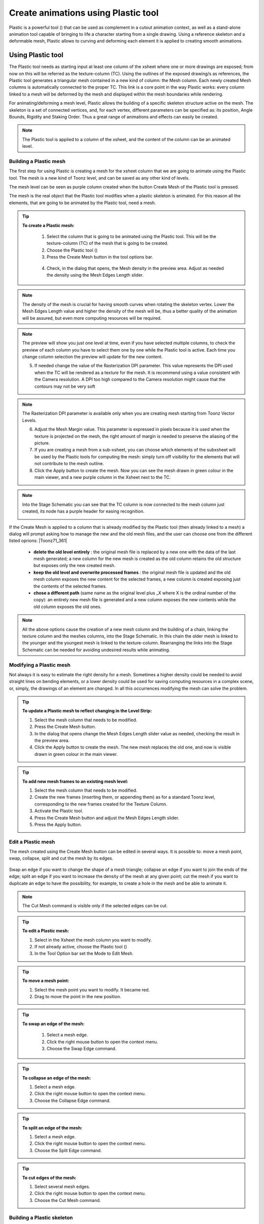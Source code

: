.. _create_animations_using_plastic_tool:

Create animations using Plastic tool
====================================
Plastic is a powerful tool (|plastic|) that can be used as complement in a cutout animation context, as well as a stand-alone animation tool capable of bringing to life a character starting from a single drawing. Using a reference skeleton and a deformable mesh, Plastic allows to curving and deforming each element it is applied to creating smooth animations.

 |plastic_tool_example|


.. _using_plastic_tool:

Using Plastic tool
------------------
The Plastic tool needs as starting input at least one column of the xsheet where one or more drawings are exposed; from now on this will be referred as the texture-column (TC). Using the outlines of the exposed drawing/s as references, the Plastic tool generates a triangular mesh contained in a new kind of column: the Mesh column. Each newly created Mesh columns is automatically connected to the proper TC. This link is a core point in the way Plastic works: every column linked to a mesh will be deformed by the mesh and displayed within the mesh boundaries while rendering.

For animating/deforming a mesh level, Plastic allows the building of a specific skeleton structure active on the mesh. The skeleton is a set of connected vertices, and, for each vertex, different parameters can be specified as: its position, Angle Bounds, Rigidity and Staking Order. Thus a great range of animations and effects can easily be created.

.. note:: The Plastic tool is applied to a column of the xsheet, and the content of the column can be an animated level.


.. _building_a_plastic_mesh:

Building a Plastic mesh
'''''''''''''''''''''''
The first step for using Plastic is creating a mesh for the xsheet column that we are going to animate using the Plastic tool. The mesh is a new kind of Toonz level, and can be saved as any other kind of levels. 

The mesh level can be seen as purple column created when the button Create Mesh of the Plastic tool is pressed.

The mesh is the real object that the Plastic tool modifies when a plastic skeleton is animated. For this reason all the elements, that are going to be animated by the Plastic tool, need a mesh. 

.. tip:: **To create a Plastic mesh:**

    1. Select the column that is going to be animated using the Plastic tool. This will be the texture-column (TC) of the mesh that is going to be created.

    2. Choose the Plastic tool (|plastic|)

    3. Press the Create Mesh button in the tool options bar.
  |create_mesh|
  
    4. Check, in the dialog that opens, the Mesh density in the preview area. Adjust as needed the density using the Mesh Edges Length slider.

.. note:: The density of the mesh is crucial for having smooth curves when rotating the skeleton vertex. Lower the Mesh Edges Length value and higher the density of the mesh will be, thus a better quality of the animation will be assured, but even more computing resources will be required.

.. note:: The preview will show you just one level at time, even if you have selected multiple columns, to check the preview of each column you have to select them one by one while the Plastic tool is active. Each time you change column selection the preview will update for the new content.

    5. If needed change the value of the Rasterization DPI parameter. This value represents the DPI used when the TC will be rendered as a texture for the mesh. It is recommend using a value consistent with the Camera resolution. A DPI too high compared to the Camera resolution might cause that the contours may not be very soft

.. note:: The Rasterization DPI parameter is available only when you are creating mesh starting from Toonz Vector Levels.

    6. Adjust the Mesh Margin value. This parameter is expressed in pixels because it is used when the texture is projected on the mesh, the right amount of margin is needed to preserve the aliasing of the picture.

    7. If you are creating a mesh from a sub-xsheet, you can choose which elements of the subxsheet will be used by the Plastic tools for computing the mesh: simply turn off visibility for the elements that will not contribute to the mesh outline.

    8. Click the Apply button to create the mesh. Now you can see the mesh drawn in green colour in the main viewer, and a new purple column in the Xsheet next to the TC.

.. note:: Into the Stage Schematic you can see that the TC column is now connected to the mesh column just created, its node has a purple header for easing recognition.

 |create_mesh_warning|

If the Create Mesh is applied to a column that is already modified by the Plastic tool (then already linked to a mesh) a dialog will prompt asking how to manage the new and the old mesh files, and the user can choose one from the different listed oprions: |Toonz71_361| 

    - **delete the old level entirely** : the original mesh file is replaced by a new one with the data of the last mesh generated; a new column for the new mesh is created as the old column retains the old structure but exposes only the new created mesh.

    - **keep the old level and overwrite processed frames** : the original mesh file is updated and the old mesh column exposes the new content for the selected frames, a new column is created exposing just the contents of the selected frames.

    - **chose a different path** (same name as the original level plus _X where X is the ordinal number of the copy): an entirely new mesh file is generated and a new column exposes the new contents while the old column exposes the old ones.

.. note:: All the above options cause the creation of a new mesh column and the building of a chain, linking the texture column and the meshes columns, into the Stage Schematic. In this chain the older mesh is linked to the younger and the youngest mesh is linked to the texture-column. Rearranging the links into the Stage Schematic can be needed for avoiding undesired results while animating. 


.. _modifying_a_plastic_mesh:

Modifying a Plastic mesh
''''''''''''''''''''''''
Not always it is easy to estimate the right density for a mesh. Sometimes a higher density could be needed to avoid straight lines on bending elements, or a lower density could be used for saving computing resources in a complex scene, or, simply, the drawings of an element are changed. In all this occurrences modifying the mesh can solve the problem.

.. tip:: **To update a Plastic mesh to reflect changing in the Level Strip:**

    1. Select the mesh column that needs to be modified.

    2. Press the Create Mesh button.

    3. In the dialog that opens change the Mesh Edges Length slider value as needed, checking the result in the preview area.

    4. Click the Apply button to create the mesh. The new mesh replaces the old one, and now is visible drawn in green colour in the main viewer.

.. tip:: **To add new mesh frames to an existing mesh level:**

    1. Select the mesh column that needs to be modified.

    2. Create the new frames (inserting them, or appending them) as for a standard Toonz level, corresponding to the new frames created for the Texture Column.

    3. Activate the Plastic tool.

    4. Press the Create Mesh button and adjust the Mesh Edges Length slider.

    5. Press the Apply button.


.. _edit_a_plastic_mesh:

Edit a Plastic mesh
'''''''''''''''''''
The mesh created using the Create Mesh button can be edited in several ways. It is possible to: move a mesh point, swap, collapse, split and cut the mesh by its edges. 

 |edit_mesh_mode|

Swap an edge if you want to change the shape of a mesh triangle; collapse an edge if you want to join the ends of the edge; split an edge if you want to increase the density of the mesh at any given point; cut the mesh if you want to duplicate an edge to have the possibility, for example, to create a hole in the mesh and be able to animate it.

.. note:: The Cut Mesh command is visible only if the selected edges can be cut.

.. tip:: **To edit a Plastic mesh:**

    1. Select in the Xsheet the mesh column you want to modify. 

    2. If not already active, choose the Plastic tool (|plastic|)

    3. In the Tool Option bar set the Mode to Edit Mesh.

.. tip:: **To move a mesh point:**

    1. Select the mesh point you want to modify. It became red.

    2. Drag to move the point in the new position.

.. tip:: **To swap an edge of the mesh:**

    1. Select a mesh edge.

    2. Click the right mouse button to open the context menu.

    3. Choose the Swap Edge command.

 |swap-collapse-split_edge|

.. tip:: **To collapse an edge of the mesh:**

    1. Select a mesh edge.

    2. Click the right mouse button to open the context menu.

    3. Choose the Collapse Edge command.

.. tip:: **To split an edge of the mesh:**

    1. Select a mesh edge.

    2. Click the right mouse button to open the context menu.

    3. Choose the Split Edge command.
 
.. tip:: **To cut edges of the mesh:**

    1. Select several mesh edges.

    2. Click the right mouse button to open the context menu.

    3. Choose the Cut Mesh command.

|cut_mesh|


.. _building_a_plastic_skeleton:

Building a Plastic skeleton
'''''''''''''''''''''''''''
The Plastic skeleton is a control structure linked to a mesh level that gives us the handles for deforming/animating the chosen element/s of the xsheet.

 |build_skeleton_mode|


.. tip:: **To create a Plastic skeleton:**

    1. Select in the Xsheet the mesh column for which you want to build the skeleton.

    2. If not already active, choose the Plastic tool (|plastic|)

    3. In the Tool Option bar set the Mode to Build Skeleton.
 
    4. Move the mouse pointer on the main viewer. A small red square is now visible near the tip of the cursor. 

 |build_skeleton|

    5. In the main viewer click (to set in place) or click and drag (to adjust positioning) to place the first vertex. A purple square is now visible in the main viewer.

.. note:: The first time you release the mouse button, you are setting the position of the parent of all the hierarchy, the Root vertex. This vertex differs visually from the others vertices: its square is solid while the others are hollow in the middle, giving a visual hint for determining the right hierarchical order in the skeleton chains. The Root vertex will be static in Animate mode, but it can still be moved while in Build Skeleton mode by selecting it and dragging.

    6. Move to the position where you want to add the second vertex and click or click and drag to place it. An orange line with a black border will connect the two vertices.

    7. Continue clicking or clicking and dragging until all the vertices are in the right place and the skeleton is completed.


.. _using_multiple_skeletons_on_a_mesh_level:

Using multiple skeletons on a mesh level
''''''''''''''''''''''''''''''''''''''''
Every mesh level uses at least one skeleton for animating, but this is just the easier configuration for working: a mesh level can have multiple skeletons active at different frames for building more complex animations: like a character turn-around, or for animating a level with multiple drawings of different shapes. Every time the drawings change in shape, there a new ad-hoc skeleton structure can be built with the number of vertices needed and placed in the right positions.

.. tip:: **To add a new skeleton on a mesh level**

    1. In the Xsheet select the mesh level and the frame where the new skeleton is needed.

    2. In the Tool Options Bar press the + button next the option menu labeled Skeleton. A new numeric entry is added to the list and a key is created at the selected frame.

 |multiple_skeletons|

    3. Start building the new skeleton as usual.

.. tip:: **To link an available skeleton to a chosen frame of a mesh level**

    1. In the Xsheet select the frame of the mesh level where the skeleton has to change.

    2. In the Tool Options Bar open the option menu labeled Skeleton: a list of the ID numbers of the already built skeletons opens.

    3. Select the ID number matching the skeleton you need.

    4. The selected skeleton is now visible in the main viewer area, and a key is created at the chosen frame.

.. tip:: **To delete a skeleton from Skeleton list**

    1. In the Xsheet select the mesh level owning the skeleton that has to be deleted.

    2. Select from the Skeleton drop down the ID matching the skeleton to delete.

    3. Press the - button.


.. _modifying_a_plastic_skeleton:

Modifying a Plastic skeleton:
'''''''''''''''''''''''''''''
While drawing the skeleton, or when finished to drawing it, some adjustments to the vertices positions, or to the number of vertices, may be needed:

.. tip:: **To select a vertex:**

    1. While in Build Skeleton mode, move the mouse pointer on an already placed vertex.

    2. Click when the name of the vertex appears and a dashed square encloses the solid one marking the vertex position.

.. tip:: **To delete a vertex:**

    1. While in Build Skeleton mode select the vertex that has to be deleted.

    2. Press the Canc key on your keyboard.

.. tip:: **To insert a vertex:**

    1. While in Build Skeleton mode move the mouse pointer on the line connecting the two vertices that need a joint between them.

    2. Click to set the new vertex in place or click and drag to adjust the position of the new vertex.

.. tip:: **To change a vertex position:**

    1. Click on the vertex to select it and drag for adjusting its position.

.. tip:: **To prevent a vertex to stretch the mesh:**

    1. Select the vertex that you wish to modify.

    2. Uncheck the Allow Stretching option in the tool options bar.

.. tip:: **The square marking the vertex position become yellow and from now the vertex will not stretch the mesh while you are moving it**

.. tip:: **To snap a vertex to the mesh**

    1. Select the vertex that you wish to snap.

    2. Drag it near the mesh point at which you want to snap. 

.. tip:: **To branch the skeleton:**

    1. While in Build Skeleton mode, select the vertex from which the new branch will start.

    2. Move to the position where the first vertex of the new branch will be positioned.

    3. Click to create it.

.. tip:: **To copy a skeleton:**

    1. While in Build Skeleton mode, select the root vertex and click the rigth mouse button.

    2. From the context menu that appears select the Copy Skeleton option.

 |copy_skeleton|

.. tip:: **To paste a skeleton:**

    1. Select a mesh column in the xsheet.

    2. If needed press the + button to create a new empty skeleton.

    3. Click the rigth mouse button and select the Paste Skeleton option.

.. note:: Pasting the skeleton on an already existing one will end up in losing the old structure and all its animations. This outcome can be reverted to the previous state using the Undo command.


.. _animating_plastic_elements:

Animating Plastic elements
''''''''''''''''''''''''''
Creating an animation in Plastic is quite an easy task: just select the vertices and move them to the desired position at a specific frame and an animation key frame will be created. Playback the sequence to check the results.

 |animate_mode|


.. tip:: **To animate Plastic elements:**

    1. Select the mesh column you like to animate.

    2. Select Plastic tool and set Mode to Animate. Now, in the main viewer, you can see the skeleton and the mesh of the selected column.

    3. Select the first frame of the animation in the xsheet.

    4. Select the vertices of the skeleton and move them to the desired position to set the relative key frames, or write the desired values into the text fields of the tool options bar.

    5. Move to the next key frame of the animation and modify the vertices positions to define a new pose.

    6. Repeat the step 5 until the end of the animation.

.. tip:: **To set a rest position key for one vertex:**

    The first time you draw a skeleton you are even creating the rest position of this structure. This pose is automatically stored and you can recall it on the vertex.

    1. Select a vertex and click the right mouse button.

    2. From the context menu select Set Rest Key. |Toonz71_368| 

    3. A new key at the current frame is created using the rest values for the selected vertex.

 |set_keys|
 
.. tip:: **To set a Global rest position key for the whole skeleton:**

    The first time you draw a skeleton you are even creating the rest position of this structure. This pose is automatically stored and you can recall it on a the vertices.

    1. Select a vertex and click the right mouse button.

    2. From the context menu select Set Global Rest Key.

    3. A new key at the current frame is created using the rest values for all the vertices.

.. tip:: **To preserve the distance between vertices while animating:**

    If it is needed that the distance between two joints doesn’t change during the animation, check the Keep Distance checkbox in the tool option bar.

 |keep_distance|


.. tip:: **To set keys on all vertices at the same time:**

    By default when you move a vertex in Animate mode, you set a key frame just for this selected vertex. For setting a key frame, simultaneously for all the vertices of the skeleton, just moving one of them, check the Global Key checkbox.

.. tip:: **To set a key for a vertex which hasn’t changed position:**

    1. Select the vertex for which you want to create a key.

    2. Click the right mouse button.

    3. Select the Set Key option from the context menu that opens.

.. tip:: **To set a key for all the skeleton vertices which hasn’t changed position:**

    1. Select a skeleton vertex.

    2. Click the right mouse button.

    3. Select the Set Global Key option from the context menu that opens.

.. tip:: **To animate the Stacking Order of a vertex:**

    Using Plastic you can simulate the effect of overlapping limbs defining a stacking order for the vertices involved in the animation.

    1. Select the vertex you wish to animate.

    2. Write the value of the Stacking Order you wish to assign to the vertex, into the SO text field of the tool options bar.

.. note:: Plastic stacking order is a per vertex characteristic, you have to define the value you need for each vertex you are interested in. The default value is 0 for all the vertices and can be modified freely using positive or negative values as needed.

.. tip:: **To define an Angle Bounds for a vertex:**

    1. Select the vertex you want assign an Angle Bound.

    2. Set a bound for the vertex rotation,setting a minimum and a maximum rotation value inserting the values in the relevant fields.

.. _defining_rigidity_for_a_plastic_mesh:

Defining Rigidity for a Plastic mesh
''''''''''''''''''''''''''''''''''''
In many occasions it may be required that certain portions of a mesh that's being animated using the Plastic tool, preserve their shape even if following the overall transformations of the whole element, simulating a more rigid structure, or part of it. To achieve this kind of effect a Rigidity value can be painted directly on the mesh.

 |paint_rigid_mode|

When activating the Paint Rigid mode in the tool Plastic options bar, a specific drawing tool become available. In the main viewer a red circle is visible near the tip of the mouse pointer, the size of the circle is the size of the brush you are going to use for painting the rigidity on the mesh.

.. tip:: **To paint rigidity on a mesh:**

    1. Select the mesh column in the xsheet.

    2. Choose the Plastic tool (|plastic|)

    3. Set the Mode to Paint Rigid.

    4. Set the size of the brush moving the Thickness slider or writing a value into the appropriate text field.

    5. Select Rigid from the option menu next to the Thickness slider (Rigid is the default value).

    6. Move the cursor on the main viewer and start painting on the selected mesh. The colour of the mesh will change to red where painted. Now the red areas behave as rigid portions of the mesh.

.. tip:: **To modify, correct, erase rigidity on a mesh:**

    1. Select the mesh column in the xsheet.

    2. Choose the Plastic tool (|plastic|)

    3. Set the Mode to Paint Rigid.

    4. Set the size of the brush moving the Thickness slider or writing a value into the appropriate text field.

    5. Select Flex from the option menu next to the Thickness slider (Rigid is the default value).

    6. Move the cursor on the main viewer and start painting on the selected mesh. The colour of the mesh will change to green where painted. Now the green areas behave as flexible portions of the mesh.

.. note:: The default colour of a mesh is green; it means that the whole mesh is flexible. The red colour is used to point out the rigid areas of the mesh (if any was defined). But if a mesh is all painted in red colour it behaves as a flexible one.


.. _parenting_plastic_levels_using_vertices_and_hooks:

Parenting Plastic levels using vertices and hooks
'''''''''''''''''''''''''''''''''''''''''''''''''
For building interesting and complex animations it could be useful and time saving to create a Parent -> Children relation between standard Toonz levels and Plastic modified levels, or between Plastic modified levels, so that the children levels inherit the transformations of the parent automatically. It is always possible to link the levels using the Pegbar as target but what if something more subtler is needed as using hooks? We have already described similar techniques for OpenToonz standard elements (see  :ref:`Linking Objects <linking_objects>`  or  :ref:`Using Hooks <using_hooks>` ), but Plastic modified levels works in a slightly different way because the Hook tool is not active on this kind of levels. Plastic modified levels use their skeleton vertices instead of the hook points.

.. tip:: **To link a standard level to a Plastic modified level**

    1. Select in the Xsheet the level that has to be linked.

    2. Use the Hook tool in the main viewer to create a hook point on the spot that will be used as pivot for the level.

    3. Go to the Stage Schematic and select the node of the level that has to be linked. Click on the small square on its left side, and drag to one of the small squares on the right side of the Plastic modified level target of the link. Now the two levels are linked but the reference points for the link are probably wrong (by default the Pegbar centers are used).

    4. Hover on the small square on the left side of the node of the standard level until two small arrows (pointing up and down) appear.

    5. Click on the arrows and drag to change the value in the small square. Stop when the number of the hook point that has to be used as pivot point is reached. In the main viewer the level moves using the point selected as new center.

    6. Do the same procedure of point 5 on the small square on the right of the Plastic modified level that was used as target for the link. Select the number of the skeleton vertex that has to be used as target reference point for the link. Into the main viewer the standard level moves to overlap the position of the hook point selected as reference to the position of the skeleton vertex selected on the Plastic modified level.

.. note:: A mirror procedure can be used for linking a Plastic modified level to a standard Toonz level.

.. tip:: **To link Plastic modified levels**

    The procedure requires that all the levels involved and that need to be linked using determined positions, have at least one skeleton built and one of its vertices has to be positioned at the desired spot for the linking. As said the Hook tool doesn’t work on the Plastic modified levels so, for exact positioning, skeleton vertices are needed as reference points both on the source and on the target of the link.

    1. Go to the Stage Schematic and select the node of the level that has to be linked. Click on the small square on its left side, and drag to one of the small squares on the right side of the target of the link. Now the two levels are linked but the reference points for the link are probably wrong (by default the Pegbar centers are used).

    2. Hover on the small square on the left of the node of the first level until two small arrows appear.

    3. Click on the arrows and drag to change the value in the small square. Stop when the number of the skeleton vertex point that has to be used as pivot point is reached. In the main viewer the level adjusts its position in respect of the new selected center.

    4. Do the same procedure of point 3 on the small square on the right of the Plastic modified level that was used as target for the link. Select the number of the skeleton vertex that has to be used as target reference point for the link. Into the main viewer the first level moves to overlap the position of its selected skeleton vertex to that of the target skeleton vertex just selected.


.. _function_editor_representation_of_plastic_data:

Function Editor representation of Plastic data
''''''''''''''''''''''''''''''''''''''''''''''
While animating Plastic elements, key frames are created for the vertices of the skeleton. You can see them as standard key in the xsheet, or you can operate on the values of each vertex into the Function Editor.

The keys of the Xsheet mark a key frame for the Plastic skeleton at the specified frame but don’t give any information about the number of vertices involved; they can be indifferently, one, some or all. Moving this key you can easily change the timing of the whole animation.

The keys into the Function Editor are more ed, giving you the chance for fine-tuning and modify each vertex animation.

When, in the Function Editor Browser, you open the folder of a column that has the Plastic tool applied, you can see a Plastic skeleton folder. This Plastic skeleton folder contains the Skeleton Id channel and a number of subfolders: the Root subfolder and one subfolder for each vertex of the Plastic skeleton, labeled with the name of the related vertex.

 |plastic_data_in_function_editor|

The **Skeleton Id**  channel contains the data related to which skeleton is active at a determined frame. If the level is using multiple skeletons here are visible the switches from one skeleton to the other both as numeric values as in graphical format.

The **Root**  subfolder shows all the parameters channels but only the SO (Staking Order) can be animated when this vertex is actually used as root of the skeleton 

The **Vertex**  subfolders (one for each vertex of the skeleton\s), if opened, shows three parameters: Angle, Distance and SO that are used to determine the position of the vertex at every frame during the animation.

The values of these parameters can be visualized into the Function Editor as numeric values or as curves, and modified as required.

.. note:: The vertices of multiple skeletons are shown as a single list and not grouped for each skeleton. In this way the animation curve of the Vertex1 is built using the animation values of the vertices named Vertex1 of all the skeletons of the mesh, so just one curve can be modified to adjust the animation of related vertices on different skeletons.


.. _use_mathematical_expression_in_plastic_animation:

Use Mathematical Expression in Plastic Animation
''''''''''''''''''''''''''''''''''''''''''''''''
To use OpenToonz mathematical expressions in the Plastic Animation, link the vertices of the skeleton to each other or to a column, pegbar or camera.

This allow you to set some automatic actions of the skeleton, for example you can link the main vertices of the shoulders, so that moving just one shoulder the other moves automatically.

Suppose that the main vertices of the shoulders are named shoulder_left and shoulder_right, you can link the rotation of the shoulder_left vertex to the one of the shoulder_right one setting the following expression in the expression field of the angle parameter of the shoulder_left in the Function Editor:

vertex(column_number, "Shoulder_right").angle

If you prefer that the rotation of the left shoulder acting contrary to the one of the right one add a multiplication as following:

vertex(2, "Shoulder_right").angle*-1

The general syntax is:

vertex(column_number, "Vertex_name").parameter

For more information about the mathematical Expression usage refer to (See  :ref:`Using Interpolations Based on Expressions <using_interpolations_based_on_expressions>`  ).



.. _displaying_plastic_elements_and_properties:

Displaying Plastic elements and properties
''''''''''''''''''''''''''''''''''''''''''
While working with the Plastic tool there is an easy way for customizing which information have to be displayed in the main viewer. Clicking the right mouse button on the main viewer while the Plastic tool is active brings up a context menu. There are four checkboxes that sets the display property for the Mesh, the Rigidity, the SO (Stacking Order) and the Skeleton Onion Skin.

 |display_options|
 
If the Show Mesh is enabled the mesh will be visible as a wire frame triangulated shape.

 |display_options_mesh|


If the Show Rigidity is enabled, a continuous green shape will show the flexible areas while red areas showing the rigid portions.

 |display_options_rigidity|


If the Show SO is enabled a grey shading shows the Stacking Order values of the vertices, lighter areas are on top, while darker ones are behind.

 |display_options_so|


If the Show Skeleton Onion Skin is enabled, then the ghost of the skeleton at the selected frames is displayed at incremental levels of transparency.

 |display_options_onion_skin|


All this information can be displayed at once (checking all the options) giving an overall description of the vertices state.


.. _plastic_and_subxsheets:

Plastic and subxsheets
''''''''''''''''''''''
A subxsheet is a valid object for the Plastic tool and all or some of its columns can have a mesh for animating. When a subxsheet is selected as starting element, all the columns in the subxsheet that are visible when the Create Mesh button is pressed, are taken in count for the creation of the mesh for the selected subxsheet. These levels will be visible in render and will be deformed by the mesh transformations. If, after creating the mesh, the hidden level/s are set to visible, they will behave in slightly different way: they will be deformed by the mesh transformations, but they will be shown in render only for the portions that fall into the mesh boundaries, (their visibility is restricted to the mesh area, even if they are placed into a nested subxsheet with its own mesh and skeleton).




.. |plastic| image:: /_static/plastic_tool/plastic.png
.. |plastic_tool_example| image:: /_static/plastic_tool/plastic_tool_example.png
.. |create_mesh| image:: /_static/plastic_tool/create_mesh.png
.. |create_mesh_warning| image:: /_static/plastic_tool/create_mesh_warning.png
.. |edit_mesh_mode| image:: /_static/plastic_tool/edit_mesh_mode.png
.. |swap-collapse-split_edge| image:: /_static/plastic_tool/swap-collapse-split_edge.png
.. |cut_mesh| image:: /_static/plastic_tool/cut_mesh.png
.. |build_skeleton_mode| image:: /_static/plastic_tool/build_skeleton_mode.png
.. |build_skeleton| image:: /_static/plastic_tool/build_skeleton.png
.. |multiple_skeletons| image:: /_static/plastic_tool/multiple_skeletons.png
.. |copy_skeleton| image:: /_static/plastic_tool/copy_skeleton.png
.. |animate_mode| image:: /_static/plastic_tool/animate_mode.png
.. |set_keys| image:: /_static/plastic_tool/set_keys.png
.. |keep_distance| image:: /_static/plastic_tool/keep_distance.png
.. |paint_rigid_mode| image:: /_static/plastic_tool/paint_rigid_mode.png
.. |plastic_data_in_function_editor| image:: /_static/plastic_tool/plastic_data_in_function_editor.png
.. |display_options| image:: /_static/plastic_tool/display_options.png
.. |display_options_mesh| image:: /_static/plastic_tool/display_options_mesh.png
.. |display_options_rigidity| image:: /_static/plastic_tool/display_options_rigidity.png
.. |display_options_so| image:: /_static/plastic_tool/display_options_so.png
.. |display_options_onion_skin| image:: /_static/plastic_tool/display_options_onion_skin.png

